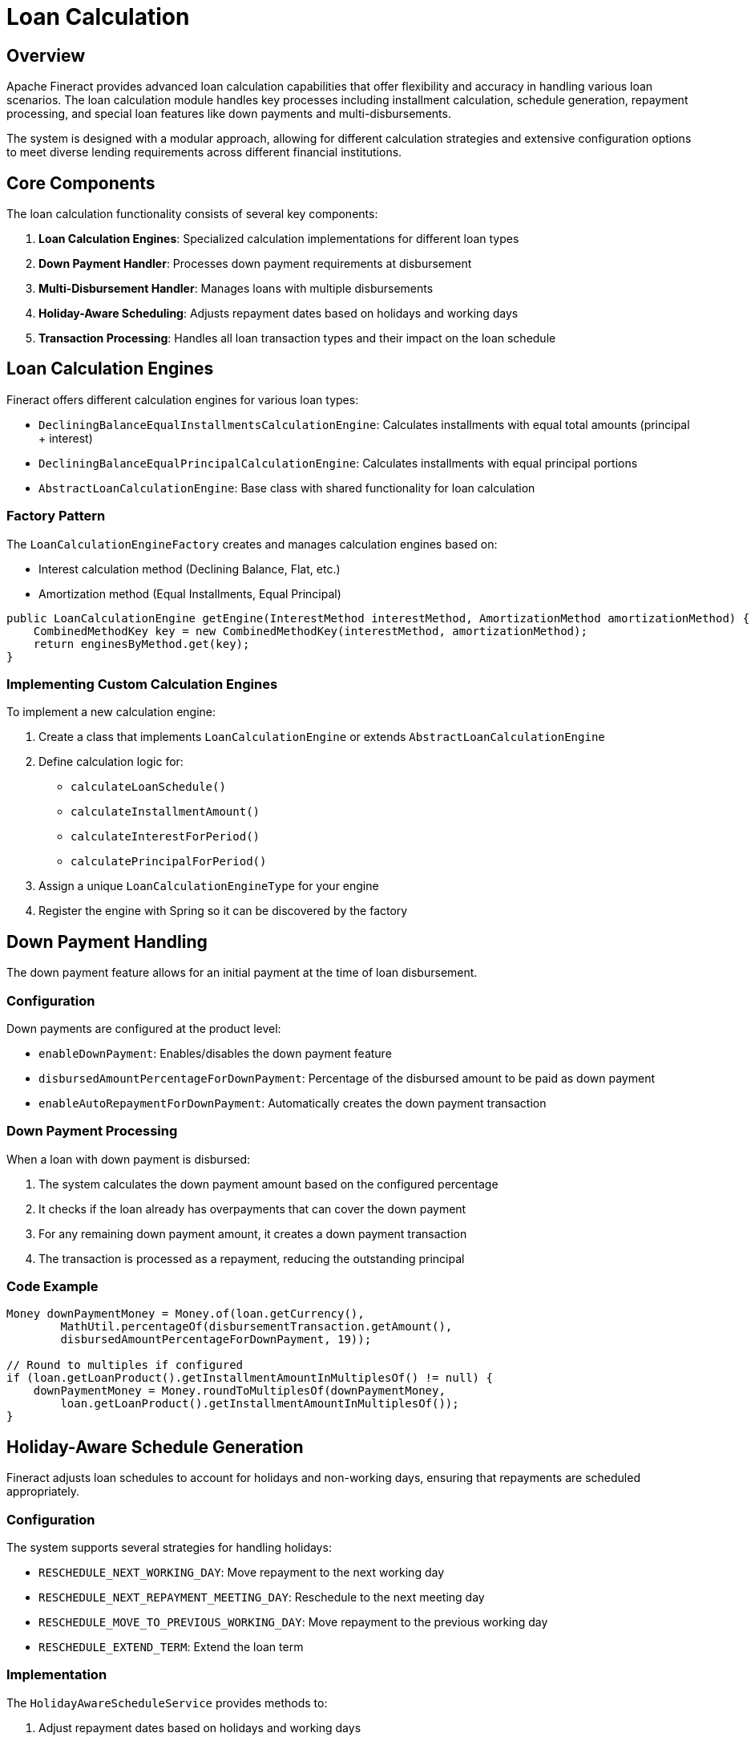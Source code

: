 = Loan Calculation

== Overview

Apache Fineract provides advanced loan calculation capabilities that offer flexibility and accuracy in handling various loan scenarios. The loan calculation module handles key processes including installment calculation, schedule generation, repayment processing, and special loan features like down payments and multi-disbursements.

The system is designed with a modular approach, allowing for different calculation strategies and extensive configuration options to meet diverse lending requirements across different financial institutions.

== Core Components

The loan calculation functionality consists of several key components:

1. *Loan Calculation Engines*: Specialized calculation implementations for different loan types
2. *Down Payment Handler*: Processes down payment requirements at disbursement
3. *Multi-Disbursement Handler*: Manages loans with multiple disbursements
4. *Holiday-Aware Scheduling*: Adjusts repayment dates based on holidays and working days
5. *Transaction Processing*: Handles all loan transaction types and their impact on the loan schedule

== Loan Calculation Engines

Fineract offers different calculation engines for various loan types:

* `DecliningBalanceEqualInstallmentsCalculationEngine`: Calculates installments with equal total amounts (principal + interest)
* `DecliningBalanceEqualPrincipalCalculationEngine`: Calculates installments with equal principal portions
* `AbstractLoanCalculationEngine`: Base class with shared functionality for loan calculation

=== Factory Pattern

The `LoanCalculationEngineFactory` creates and manages calculation engines based on:

* Interest calculation method (Declining Balance, Flat, etc.)
* Amortization method (Equal Installments, Equal Principal)

[source,java]
----
public LoanCalculationEngine getEngine(InterestMethod interestMethod, AmortizationMethod amortizationMethod) {
    CombinedMethodKey key = new CombinedMethodKey(interestMethod, amortizationMethod);
    return enginesByMethod.get(key);
}
----

=== Implementing Custom Calculation Engines

To implement a new calculation engine:

1. Create a class that implements `LoanCalculationEngine` or extends `AbstractLoanCalculationEngine`
2. Define calculation logic for:
   * `calculateLoanSchedule()`
   * `calculateInstallmentAmount()`
   * `calculateInterestForPeriod()`
   * `calculatePrincipalForPeriod()`
3. Assign a unique `LoanCalculationEngineType` for your engine
4. Register the engine with Spring so it can be discovered by the factory

== Down Payment Handling

The down payment feature allows for an initial payment at the time of loan disbursement.

=== Configuration

Down payments are configured at the product level:

* `enableDownPayment`: Enables/disables the down payment feature
* `disbursedAmountPercentageForDownPayment`: Percentage of the disbursed amount to be paid as down payment
* `enableAutoRepaymentForDownPayment`: Automatically creates the down payment transaction

=== Down Payment Processing

When a loan with down payment is disbursed:

1. The system calculates the down payment amount based on the configured percentage
2. It checks if the loan already has overpayments that can cover the down payment
3. For any remaining down payment amount, it creates a down payment transaction
4. The transaction is processed as a repayment, reducing the outstanding principal

=== Code Example

[source,java]
----
Money downPaymentMoney = Money.of(loan.getCurrency(),
        MathUtil.percentageOf(disbursementTransaction.getAmount(), 
        disbursedAmountPercentageForDownPayment, 19));

// Round to multiples if configured
if (loan.getLoanProduct().getInstallmentAmountInMultiplesOf() != null) {
    downPaymentMoney = Money.roundToMultiplesOf(downPaymentMoney, 
        loan.getLoanProduct().getInstallmentAmountInMultiplesOf());
}
----

== Holiday-Aware Schedule Generation

Fineract adjusts loan schedules to account for holidays and non-working days, ensuring that repayments are scheduled appropriately.

=== Configuration

The system supports several strategies for handling holidays:

* `RESCHEDULE_NEXT_WORKING_DAY`: Move repayment to the next working day
* `RESCHEDULE_NEXT_REPAYMENT_MEETING_DAY`: Reschedule to the next meeting day
* `RESCHEDULE_MOVE_TO_PREVIOUS_WORKING_DAY`: Move repayment to the previous working day
* `RESCHEDULE_EXTEND_TERM`: Extend the loan term

=== Implementation

The `HolidayAwareScheduleService` provides methods to:

1. Adjust repayment dates based on holidays and working days
2. Check if a date is a holiday or non-working day
3. Determine if interest should be recalculated after date adjustments

[source,java]
----
public AdjustedDateDetailsDTO adjustRepaymentDate(LocalDate repaymentDate, 
                                              LoanApplicationTerms loanApplicationTerms,
                                              HolidayDetailDTO holidayDetailDTO, 
                                              LocalDate nextRepaymentDate) {
    // Select the appropriate strategy based on configuration
    HolidayStrategy strategy = holidayStrategyFactory.createStrategy(rescheduleType);
    
    // Adjust the date using the selected strategy
    return strategy.adjustRepaymentDate(repaymentDate, holidayDetailDTO.getHolidays(), 
                                       holidayDetailDTO.getWorkingDays(), 
                                       nextRepaymentDate, loanApplicationTerms);
}
----

== Multi-Disbursement Handling

Multi-disbursement loans allow for multiple tranches to be disbursed over time, providing flexibility for projects with phased funding needs.

=== Configuration

Multi-disbursement is configured at the product level:

* `multiDisburseLoan`: Enables/disables multi-disbursement
* `maxTrancheCount`: Maximum number of disbursement tranches allowed
* `disallowExpectedDisbursements`: Controls whether expected disbursements can be modified

=== Core Functionality

The `MultiDisbursementHandler` manages:

1. Validation of disbursement eligibility
2. Calculation of loan principal based on disbursed tranches
3. Tracking of planned and actual disbursement dates
4. Processing new disbursements
5. Reversing disbursements if needed

=== Schedule Generation for Multi-Disbursement Loans

For multi-disbursement loans, the schedule is regenerated after each disbursement:

1. The system recalculates the loan principal based on all disbursed tranches
2. For fixed EMI loans, it keeps the installment amount constant and adjusts the term
3. For fixed term loans, it keeps the number of installments constant and adjusts the amounts

[source,java]
----
public BigDecimal recalculateLoanPrincipal(Loan loan) {
    BigDecimal totalDisbursed = BigDecimal.ZERO;
    
    // Calculate the total amount already disbursed
    for (LoanDisbursementDetails disbursementDetail : loan.getDisbursementDetails()) {
        if (disbursementDetail.actualDisbursementDate() != null && !disbursementDetail.isReversed()) {
            totalDisbursed = totalDisbursed.add(disbursementDetail.principal());
        }
    }
    
    return totalDisbursed;
}
----

== Enhanced Transaction Processing

The transaction processing system handles various transaction types and their impact on the loan schedule.

=== Transaction Types

* Standard repayments
* Down payments
* Prepayments
* Partial or full waivers
* Charge payments
* Multi-disbursements

=== Processing Strategy

The system uses configurable repayment strategies to determine how payments are allocated:

* Principal, Interest, Penalties, Fees order
* Interest, Principal, Penalties, Fees order
* Early Payment Strategy
* Final Payment Strategy
* Advanced Payment Allocation

=== Code Example

[source,java]
----
// Process a transaction using the loan's configured strategy
loanTransactionProcessingService.processTransaction(
    loan.getTransactionProcessingStrategyCode(),
    loanTransaction,
    new TransactionCtx(
        loan.getCurrency(),
        loan.getRepaymentScheduleInstallments(),
        loan.getActiveCharges(),
        new MoneyHolder(loan.getTotalOverpaidAsMoney()),
        null
    )
);
----

== Configuration Options

=== Calculation-Related Settings

[options="header"]
|===
|Setting Name |Description |Default Value
|interestCalculationPeriodType |Method for interest calculation period |Same as Repayment Period
|allowPartialPeriodInterestCalculation |Allow interest calculation for partial periods |True
|interestType |Interest method (Declining Balance or Flat) |Declining Balance
|amortizationType |How installments are calculated (Equal Installments or Equal Principal) |Equal Installments
|interestRecalculationEnabled |Enable interest recalculation |False
|===

=== Down Payment Settings

[options="header"]
|===
|Setting Name |Description |Default Value
|enableDownPayment |Enable down payment feature |False
|disbursedAmountPercentageForDownPayment |Percentage of disbursed amount for down payment |0
|enableAutoRepaymentForDownPayment |Automatically create down payment transaction |True
|===

=== Multi-Disbursement Settings

[options="header"]
|===
|Setting Name |Description |Default Value
|multiDisburseLoan |Enable multi-disbursement feature |False
|maxTrancheCount |Maximum number of tranches allowed |0
|disallowExpectedDisbursements |Disallow modification of expected disbursements |False
|===

== Integration with Other Modules

The loan calculation functionality integrates with several other modules:

=== Core Module Integration

* *Product Definition*: Sources configuration from product setup
* *Accounting*: Generates accounting entries based on calculation results
* *Calendar/Holiday*: Uses calendar data for schedule adjustments

=== Business Event Integration

The calculation module fires events that can be used by other modules:

* `LoanTransactionDownPaymentPostBusinessEvent`: Triggered after a down payment transaction
* `LoanBalanceChangedBusinessEvent`: Triggered when a transaction changes the loan balance
* `LoanScheduleRecalculatedBusinessEvent`: Triggered when the loan schedule is recalculated

== Examples

=== Example 1: Basic Loan with Down Payment

For a loan with:
* Principal: $10,000
* Term: 12 months
* Interest Rate: 12% per annum
* Down Payment: 10%

1. Down payment amount: $1,000
2. Remaining principal for installments: $9,000
3. Monthly installment: $798.10
4. Total repayment: $10,577.20 (includes $1,000 down payment + 12 x $798.10)

=== Example 2: Multi-Disbursement Loan

For a loan with:
* Approved Principal: $50,000
* First Disbursement: $20,000 on January 1
* Second Disbursement: $30,000 on April 1
* Term: 24 months from first disbursement
* Interest Rate: 10% per annum

1. Initial schedule based on $20,000 (January 1 to December 31 of next year)
2. After second disbursement, schedule recalculated for total $50,000
3. Remaining term adjusted to 21 months (April 1 to December 31 of next year)
4. Installment amounts increase after the second disbursement

=== Example 3: Holiday-Adjusted Schedule

For a loan with weekly repayments, when a repayment falls on a holiday:

1. System detects the holiday
2. Applies configured strategy (e.g., reschedule to next working day)
3. Adjusts repayment dates in the schedule
4. Updates interest calculation if configured to do so

== Troubleshooting

=== Common Issues and Solutions

* *Incorrect installment amounts*: Check the calculation method configured in the product
* *Missing down payment*: Verify down payment percentage and auto-repayment setting
* *Schedule not accounting for holidays*: Check holiday configuration and reschedule strategy
* *Disbursement failing for multi-disbursement loan*: Verify that maxTrancheCount has not been exceeded

=== Validation Messages

* `loan.disbursement.exceeds.maximum.tranches`: The number of disbursements exceeds the configured maximum
* `loan.down.payment.not.required`: Down payment is not required for this loan product
* `error.msg.loan.disbursal.missing.down.payment`: Down payment transaction is missing

== References

* See the https://fineract.apache.org/docs/latest/[Apache Fineract Documentation] for more information
* API specifications for loan-related endpoints are available in Swagger
* View the `LoanCalculationEngine` interface for extension points